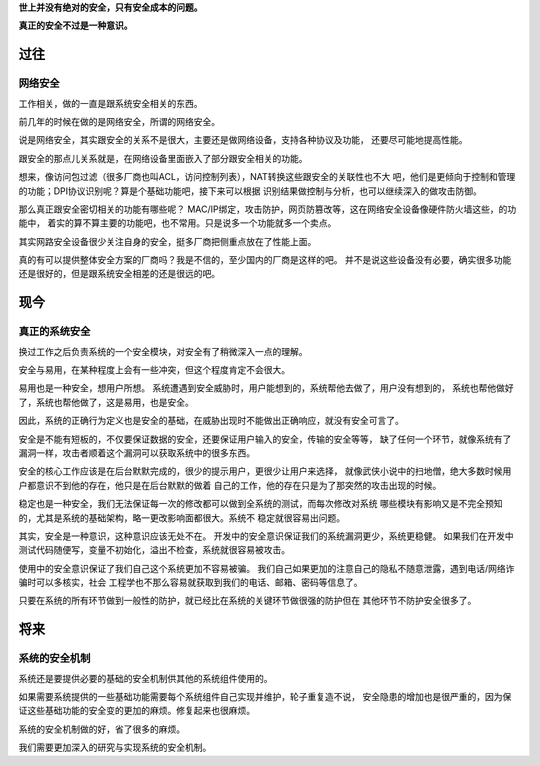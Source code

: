 .. title: 系统安全的思考
.. slug: system_security_thought
.. date: 2015-01-14 12:48:26 UTC+08:00
.. tags: tech, security, tech_misc
.. category: tech
.. link:
.. description:
.. type: text
.. author: lennyh

**世上并没有绝对的安全，只有安全成本的问题。**

**真正的安全不过是一种意识。**

过往
======
网络安全
----------
工作相关，做的一直是跟系统安全相关的东西。

前几年的时候在做的是网络安全，所谓的网络安全。

说是网络安全，其实跟安全的关系不是很大，主要还是做网络设备，支持各种协议及功能，
还要尽可能地提高性能。

跟安全的那点儿关系就是，在网络设备里面嵌入了部分跟安全相关的功能。

想来，像访问包过滤（很多厂商也叫ACL，访问控制列表），NAT转换这些跟安全的关联性也不大
吧，他们是更倾向于控制和管理的功能；DPI协议识别呢？算是个基础功能吧，接下来可以根据
识别结果做控制与分析，也可以继续深入的做攻击防御。

那么真正跟安全密切相关的功能有哪些呢？
MAC/IP绑定，攻击防护，网页防篡改等，这在网络安全设备像硬件防火墙这些，的功能中，
着实的算不算主要的功能吧，也不常用。只是说多一个功能就多一个卖点。

其实网路安全设备很少关注自身的安全，挺多厂商把侧重点放在了性能上面。

真的有可以提供整体安全方案的厂商吗？我是不信的，至少国内的厂商是这样的吧。
并不是说这些设备没有必要，确实很多功能还是很好的，但是跟系统安全相差的还是很远的吧。

现今
======

真正的系统安全
--------------------
换过工作之后负责系统的一个安全模块，对安全有了稍微深入一点的理解。

安全与易用，在某种程度上会有一些冲突，但这个程度肯定不会很大。

易用也是一种安全，想用户所想。
系统遭遇到安全威胁时，用户能想到的，系统帮他去做了，用户没有想到的，
系统也帮他做好了，系统也帮他做了，这是易用，也是安全。

因此，系统的正确行为定义也是安全的基础，在威胁出现时不能做出正确响应，就没有安全可言了。

安全是不能有短板的，不仅要保证数据的安全，还要保证用户输入的安全，传输的安全等等，
缺了任何一个环节，就像系统有了漏洞一样，攻击者顺着这个漏洞可以获取系统中的很多东西。

安全的核心工作应该是在后台默默完成的，很少的提示用户，更很少让用户来选择，
就像武侠小说中的扫地僧，绝大多数时候用户都意识不到他的存在，他只是在后台默默的做着
自己的工作，他的存在只是为了那突然的攻击出现的时候。

稳定也是一种安全，我们无法保证每一次的修改都可以做到全系统的测试，而每次修改对系统
哪些模块有影响又是不完全预知的，尤其是系统的基础架构，略一更改影响面都很大。系统不
稳定就很容易出问题。

其实，安全是一种意识，这种意识应该无处不在。
开发中的安全意识保证我们的系统漏洞更少，系统更稳健。
如果我们在开发中测试代码随便写，变量不初始化，溢出不检查，系统就很容易被攻击。

使用中的安全意识保证了我们自己这个系统更加不容易被骗。
我们自己如果更加的注意自己的隐私不随意泄露，遇到电话/网络诈骗时可以多核实，社会
工程学也不那么容易就获取到我们的电话、邮箱、密码等信息了。

只要在系统的所有环节做到一般性的防护，就已经比在系统的关键环节做很强的防护但在
其他环节不防护安全很多了。

将来
======
系统的安全机制
-----------------
系统还是要提供必要的基础的安全机制供其他的系统组件使用的。

如果需要系统提供的一些基础功能需要每个系统组件自己实现并维护，轮子重复造不说，
安全隐患的增加也是很严重的，因为保证这些基础功能的安全变的更加的麻烦。修复起来也很麻烦。

系统的安全机制做的好，省了很多的麻烦。

我们需要更加深入的研究与实现系统的安全机制。
